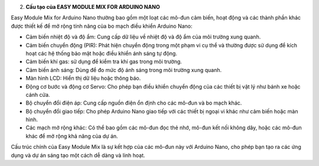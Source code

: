 2. **Cấu tạo của EASY MODULE MIX FOR ARDUINO NANO**

.. image:: ../media/image2.png
   :width: 6.5in
   :height: 4.59514in

Easy Module Mix for Arduino Nano thường bao gồm một loạt các mô-đun cảm
biến, hoạt động và các thành phần khác được thiết kế để mở rộng tính
năng của bo mạch điều khiển Arduino Nano:

-  Cảm biến nhiệt độ và độ ẩm: Cung cấp dữ liệu về nhiệt độ và độ ẩm của
   môi trường xung quanh.

-  Cảm biến chuyển động (PIR): Phát hiện chuyển động trong một phạm vi
   cụ thể và thường được sử dụng để kích hoạt các hệ thống bảo mật hoặc
   điều khiển ánh sáng tự động.

-  Cảm biến khí gas: sử dụng để kiểm tra khí gas trong môi trường.

-  Cảm biến ánh sáng: Dùng để đo mức độ ánh sáng trong môi trường xung
   quanh.

-  Màn hình LCD: Hiển thị dữ liệu hoặc thông báo.

-  Động cơ bước và động cơ Servo: Cho phép bạn điều khiển chuyển động
   của các thiết bị vật lý như bánh xe hoặc cánh cửa.

-  Bộ chuyển đổi điện áp: Cung cấp nguồn điện ổn định cho các mô-đun và
   bo mạch khác.

-  Bộ chuyển đổi giao tiếp: Cho phép Arduino Nano giao tiếp với các
   thiết bị ngoại vi khác như cảm biến hoặc màn hình.

-  Các mạch mở rộng khác: Có thể bao gồm các mô-đun đọc thẻ nhớ, mô-đun
   kết nối không dây, hoặc các mô-đun khác để mở rộng khả năng của dự
   án.

Cấu trúc chính của Easy Module Mix là sự kết hợp của các mô-đun này với
Arduino Nano, cho phép bạn tạo ra các ứng dụng và dự án sáng tạo một
cách dễ dàng và linh hoạt.